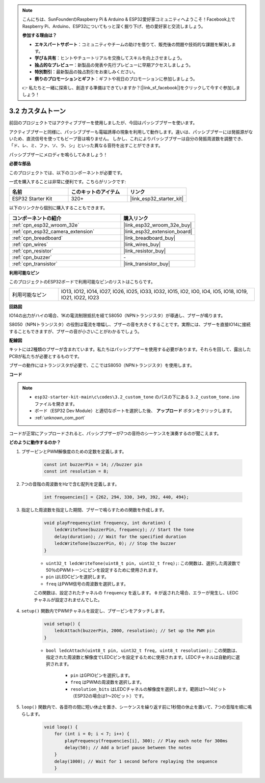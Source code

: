 .. note::

    こんにちは、SunFounderのRaspberry Pi & Arduino & ESP32愛好家コミュニティへようこそ！Facebook上でRaspberry Pi、Arduino、ESP32についてもっと深く掘り下げ、他の愛好家と交流しましょう。

    **参加する理由は？**

    - **エキスパートサポート**：コミュニティやチームの助けを借りて、販売後の問題や技術的な課題を解決します。
    - **学び＆共有**：ヒントやチュートリアルを交換してスキルを向上させましょう。
    - **独占的なプレビュー**：新製品の発表や先行プレビューに早期アクセスしましょう。
    - **特別割引**：最新製品の独占割引をお楽しみください。
    - **祭りのプロモーションとギフト**：ギフトや祝日のプロモーションに参加しましょう。

    👉 私たちと一緒に探索し、創造する準備はできていますか？[|link_sf_facebook|]をクリックして今すぐ参加しましょう！

.. _ar_pa_buz:

3.2 カスタムトーン
==========================================

前回のプロジェクトではアクティブブザーを使用しましたが、今回はパッシブブザーを使います。

アクティブブザーと同様に、パッシブブザーも電磁誘導の現象を利用して動作します。違いは、パッシブブザーには発振源がないため、直流信号を使ってもビープ音は鳴りません。
しかし、これによりパッシブブザーは自分の発振周波数を調整でき、「ド、レ、ミ、ファ、ソ、ラ、シ」といった異なる音符を出すことができます。

パッシブブザーにメロディを鳴らしてみましょう！

**必要な部品**

このプロジェクトでは、以下のコンポーネントが必要です。

一式を購入することは非常に便利です。こちらがリンクです:

.. list-table::
    :widths: 20 20 20
    :header-rows: 1

    *   - 名前
        - このキットのアイテム
        - リンク
    *   - ESP32 Starter Kit
        - 320+
        - |link_esp32_starter_kit|

以下のリンクから個別に購入することもできます。

.. list-table::
    :widths: 30 20
    :header-rows: 1

    *   - コンポーネントの紹介
        - 購入リンク

    *   - :ref:`cpn_esp32_wroom_32e`
        - |link_esp32_wroom_32e_buy|
    *   - :ref:`cpn_esp32_camera_extension`
        - |link_esp32_extension_board|
    *   - :ref:`cpn_breadboard`
        - |link_breadboard_buy|
    *   - :ref:`cpn_wires`
        - |link_wires_buy|
    *   - :ref:`cpn_resistor`
        - |link_resistor_buy|
    *   - :ref:`cpn_buzzer`
        - \-
    *   - :ref:`cpn_transistor`
        - |link_transistor_buy|

**利用可能なピン**

このプロジェクトのESP32ボードで利用可能なピンのリストはこちらです。

.. list-table::
    :widths: 5 20 

    * - 利用可能なピン
      - IO13, IO12, IO14, IO27, IO26, IO25, IO33, IO32, IO15, IO2, IO0, IO4, IO5, IO18, IO19, IO21, IO22, IO23

**回路図**

.. image:: ../../img/circuit/circuit_3.1_buzzer.png
    :width: 500
    :align: center

IO14の出力がハイの場合、1Kの電流制限抵抗を経てS8050（NPNトランジスタ）が導通し、ブザーが鳴ります。

S8050（NPNトランジスタ）の役割は電流を増幅し、ブザーの音を大きくすることです。実際には、ブザーを直接IO14に接続することもできますが、ブザーの音が小さいことがわかるでしょう。

**配線図**

キットには2種類のブザーが含まれています。私たちはパッシブブザーを使用する必要があります。それらを回して、露出したPCBが私たちが必要とするものです。

.. image:: ../../components/img/buzzer.png
    :width: 500
    :align: center

ブザーの動作にはトランジスタが必要で、ここではS8050（NPNトランジスタ）を使用します。

.. image:: ../../img/wiring/3.1_buzzer_bb.png

**コード**

.. note::

    * ``esp32-starter-kit-main\c\codes\3.2_custom_tone`` のパスの下にある ``3.2_custom_tone.ino`` ファイルを開きます。
    * ボード（ESP32 Dev Module）と適切なポートを選択した後、 **アップロード** ボタンをクリックします。
    * :ref:`unknown_com_port`
    
.. raw:: html

    <iframe src=https://create.arduino.cc/editor/sunfounder01/09a319a6-6861-40e1-ba1b-e7027bc0383d/preview?embed style="height:510px;width:100%;margin:10px 0" frameborder=0></iframe>

コードが正常にアップロードされると、パッシブブザーが7つの音符のシーケンスを演奏するのが聞こえます。


**どのように動作するのか？**

#. ブザーピンとPWM解像度のための定数を定義します。

    .. code-block:: arduino

        const int buzzerPin = 14; //buzzer pin
        const int resolution = 8; 

#. 7つの音階の周波数をHzで含む配列を定義します。

    .. code-block:: arduino

        int frequencies[] = {262, 294, 330, 349, 392, 440, 494};

#. 指定した周波数を指定した期間、ブザーで鳴らすための関数を作成します。

    .. code-block:: arduino

        void playFrequency(int frequency, int duration) {
            ledcWriteTone(buzzerPin, frequency); // Start the tone
            delay(duration); // Wait for the specified duration
            ledcWriteTone(buzzerPin, 0); // Stop the buzzer
        }
    
    * ``uint32_t ledcWriteTone(uint8_t pin, uint32_t freq);``: この関数は、選択した周波数で50％のPWMトーンにピンを設定するために使用されます。

    * ``pin`` はLEDCピンを選択します。
    * ``freq`` はPWM信号の周波数を選択します。

    この関数は、設定されたチャネルの ``frequency`` を返します。 ``0`` が返された場合、エラーが発生し、LEDCチャネルが設定されませんでした。

#. ``setup()`` 関数内でPWMチャネルを設定し、ブザーピンをアタッチします。

    .. code-block:: arduino

        void setup() {
            ledcAttach(buzzerPin, 2000, resolution); // Set up the PWM pin
        }

    * ``bool ledcAttach(uint8_t pin, uint32_t freq, uint8_t resolution);``: この関数は、指定された周波数と解像度でLEDCピンを設定するために使用されます。LEDCチャネルは自動的に選択されます。
                
        * ``pin`` はGPIOピンを選択します。
        * ``freq`` はPWMの周波数を選択します。
        * ``resolution_bits`` はLEDCチャネルの解像度を選択します。範囲は1〜14ビット（ESP32の場合は1〜20ビット）です。

#. ``loop()`` 関数内で、各音符の間に短い休止を置き、シーケンスを繰り返す前に1秒間の休止を置いて、7つの音階を順に鳴らします。

    .. code-block:: arduino

        void loop() {
            for (int i = 0; i < 7; i++) {
                playFrequency(frequencies[i], 300); // Play each note for 300ms
                delay(50); // Add a brief pause between the notes
            }
            delay(1000); // Wait for 1 second before replaying the sequence
            }

